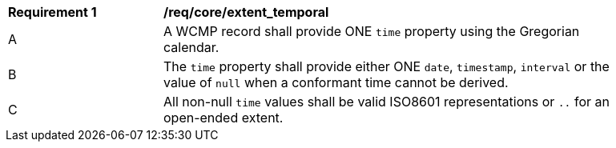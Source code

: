 [[req_core_extent_temporal]]
[width="90%",cols="2,6a"]
|===
^|*Requirement {counter:req-id}* |*/req/core/extent_temporal*
^|A |A WCMP record shall provide ONE `+time+` property using the Gregorian calendar.
^|B |The `+time+` property shall provide either ONE `+date+`, `+timestamp+`, `+interval+` or the value of `+null+` when a conformant time cannot be derived.
^|C |All non-null `+time+` values shall be valid ISO8601 representations or `+..+` for an open-ended extent.
|===

